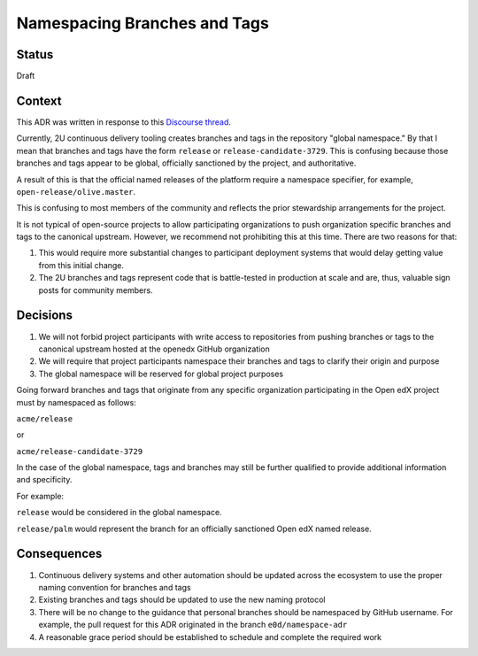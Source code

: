 Namespacing Branches and Tags
#############################

Status
******

Draft

Context
*******

This ADR was written in response to this `Discourse thread`_.

Currently, 2U continuous delivery tooling creates branches and tags
in the repository "global namespace."  By that I mean that branches
and tags have the form ``release`` or ``release-candidate-3729``.
This is confusing because those branches and tags appear to be global,
officially sanctioned by the project, and authoritative.

A result of this is that the official named releases of the platform
require a namespace specifier, for example,
``open-release/olive.master``.

This is confusing to most members of the community and reflects the
prior stewardship arrangements for the project.

It is not typical of open-source projects to allow participating
organizations to push organization specific branches and tags to the
canonical upstream.  However, we recommend not prohibiting this at this
time.  There are two reasons for that:

1. This would require more substantial changes to participant deployment
   systems that would delay getting value from this initial change.
2. The 2U branches and tags represent code that is battle-tested in
   production at scale and are, thus, valuable sign posts for
   community members.

.. _Discourse thread: https://discuss.openedx.org/t/should-we-rename-the-release-branches/8827/7


Decisions
*********

1. We will not forbid project participants with write access to
   repositories from pushing branches or tags to the canonical
   upstream hosted at the openedx GitHub organization
2. We will require that project participants namespace their branches
   and tags to clarify their origin and purpose
3. The global namespace will be reserved for global project purposes

Going forward branches and tags that originate from any specific
organization participating in the Open edX project must by namespaced
as follows:

``acme/release``

or

``acme/release-candidate-3729``

In the case of the global namespace, tags and branches may still be
further qualified to provide additional information and specificity.

For example:

``release`` would be considered in the global namespace.

``release/palm`` would represent the branch for an officially
sanctioned Open edX named release.


Consequences
************

1. Continuous delivery systems and other automation should be updated
   across the ecosystem to use the proper naming convention for
   branches and tags
2. Existing branches and tags should be updated to use the new naming
   protocol
3. There will be no change to the guidance that personal branches
   should be namespaced by GitHub username.  For example, the pull
   request for this ADR originated in the branch ``e0d/namespace-adr``
4. A reasonable grace period should be established to schedule and
   complete the required work
